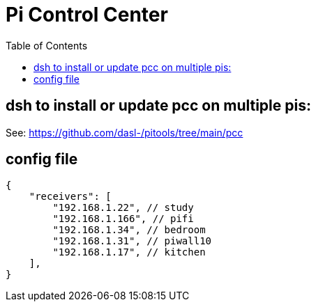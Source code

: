 # Pi Control Center
:toc:
:toclevels: 5

## dsh to install or update pcc on multiple pis:
See: https://github.com/dasl-/pitools/tree/main/pcc

## config file
....
{
    "receivers": [
        "192.168.1.22", // study
        "192.168.1.166", // pifi
        "192.168.1.34", // bedroom
        "192.168.1.31", // piwall10
        "192.168.1.17", // kitchen
    ],
}
....
